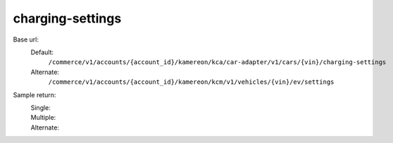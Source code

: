 charging-settings
'''''''''''''''''

.. rst-class:: endpoint

Base url:
   Default:
      ``/commerce/v1/accounts/{account_id}/kamereon/kca/car-adapter/v1/cars/{vin}/charging-settings``

   Alternate:
      ``/commerce/v1/accounts/{account_id}/kamereon/kcm/v1/vehicles/{vin}/ev/settings``

Sample return:
   Single:
      .. literalinclude:: /../tests/fixtures/kamereon/vehicle_data/charging-settings.single.json
         :language: JSON

   Multiple:
      .. literalinclude:: /../tests/fixtures/kamereon/vehicle_data/charging-settings.multi.json
         :language: JSON

   Alternate:
      .. literalinclude:: /../tests/fixtures/kamereon/vehicle_data/kcm-ev-settings.json
         :language: JSON
